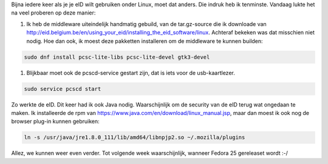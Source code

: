.. title: eID en Fedora. 24 deze keer.
.. slug: eid-en-fedora-24-deze-keer
.. date: 2016-11-14 22:29:37 UTC+01:00
.. tags: eid,fedora
.. category: 
.. link: 
.. description: 
.. type: text

Bijna iedere keer als je je eID wilt gebruiken onder Linux, moet dat anders.
Die indruk heb ik tenminste. Vandaag lukte het na veel proberen op deze manier:

#. Ik heb de middleware uiteindelijk handmatig gebuild, van de tar.gz-source die
   ik downloade van http://eid.belgium.be/en/using_your_eid/installing_the_eid_software/linux. 
   Achteraf bekeken was dat misschien niet nodig. Hoe dan ook, ik moest deze pakketten
   installeren om de middleware te kunnen builden:

.. code-block::

    sudo dnf install pcsc-lite-libs pcsc-lite-devel gtk3-devel

#. Blijkbaar moet ook de pcscd-service gestart zijn, dat is iets voor de usb-kaartlezer.

.. code-block::

    sudo service pcscd start

Zo werkte de eID. Dit keer had ik ook Java nodig. Waarschijnlijk om de security
van de eID terug wat ongedaan te maken. Ik installeerde de rpm van
https://www.java.com/en/download/linux_manual.jsp, maar dan moest ik ook nog
de browser plug-in kunnen gebruiken:

.. code-block::

    ln -s /usr/java/jre1.8.0_111/lib/amd64/libnpjp2.so ~/.mozilla/plugins

Allez, we kunnen weer even verder. Tot volgende week waarschijnlijk, wanneer
Fedora 25 gereleaset wordt :-/

